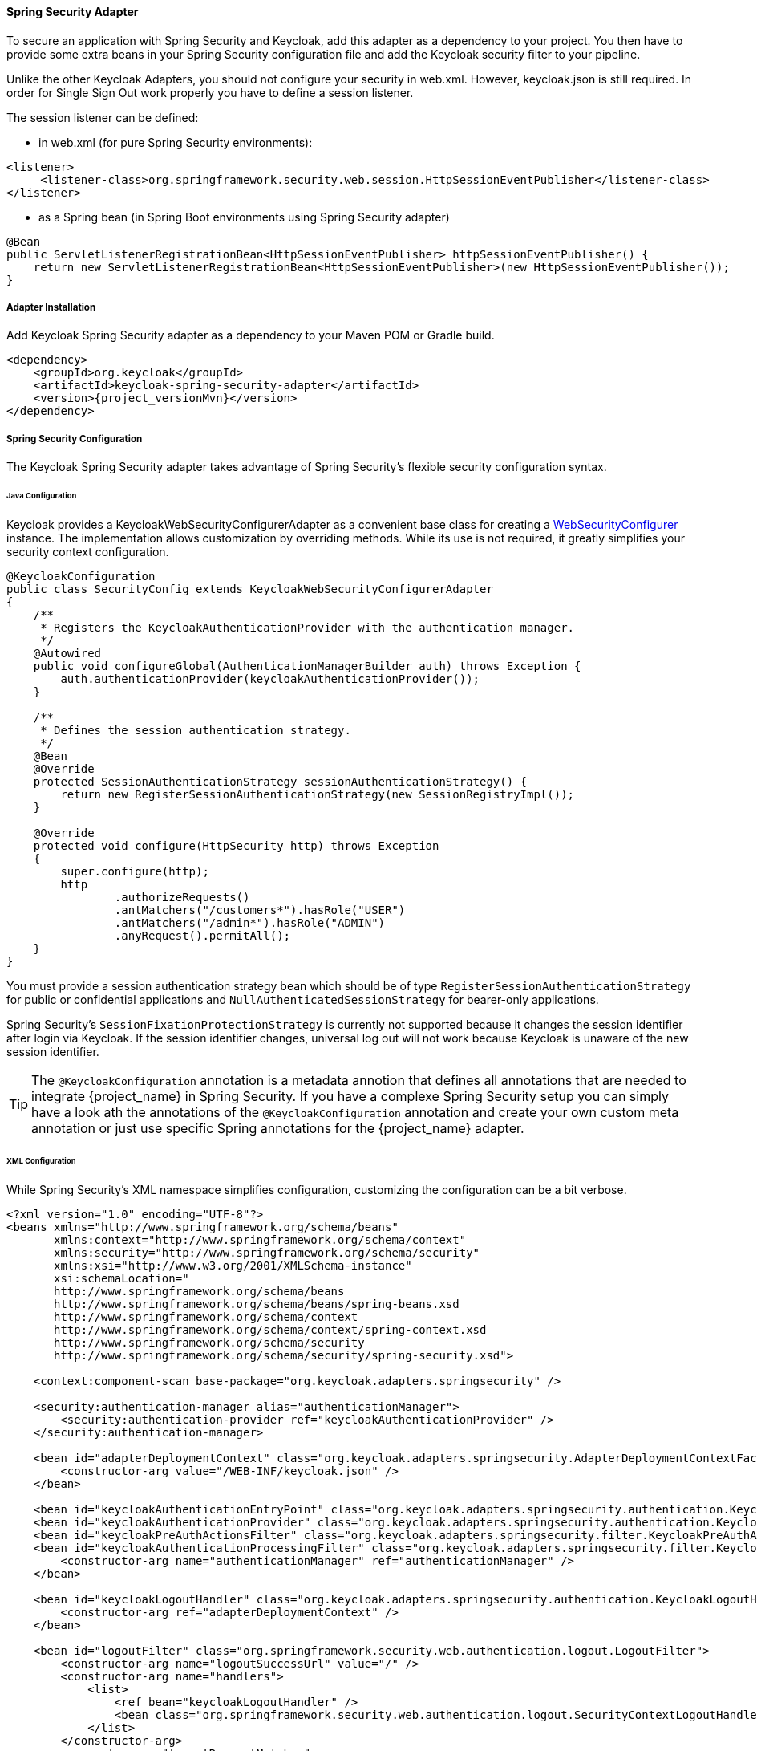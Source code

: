 [[_spring_security_adapter]]
==== Spring Security Adapter

To secure an application with Spring Security and Keycloak, add this adapter as a dependency to your project.
You then have to provide some extra beans in your Spring Security configuration file and add the Keycloak security filter to your pipeline.

Unlike the other Keycloak Adapters, you should not configure your security in web.xml.
However, keycloak.json is still required.
In order for Single Sign Out work properly you have to define a session listener.

.The session listener can be defined:
* in web.xml (for pure Spring Security environments):
[source,xml]
---- 
<listener>
     <listener-class>org.springframework.security.web.session.HttpSessionEventPublisher</listener-class>
</listener>
----
* as a Spring bean (in Spring Boot environments using Spring Security adapter)
[source,java]
----
@Bean
public ServletListenerRegistrationBean<HttpSessionEventPublisher> httpSessionEventPublisher() {
    return new ServletListenerRegistrationBean<HttpSessionEventPublisher>(new HttpSessionEventPublisher());
}
----


===== Adapter Installation

Add Keycloak Spring Security adapter as a dependency to your Maven POM or Gradle build.


[source,xml,subs="attributes+"]
----
<dependency>
    <groupId>org.keycloak</groupId>
    <artifactId>keycloak-spring-security-adapter</artifactId>
    <version>{project_versionMvn}</version>
</dependency>
----

===== Spring Security Configuration

The Keycloak Spring Security adapter takes advantage of Spring Security's flexible security configuration syntax.

====== Java Configuration

Keycloak provides a KeycloakWebSecurityConfigurerAdapter as a convenient base class for creating a https://docs.spring.io/spring-security/site/docs/4.0.x/apidocs/org/springframework/security/config/annotation/web/WebSecurityConfigurer.html[WebSecurityConfigurer]                instance.
The implementation allows customization by overriding methods.
While its use is not required, it greatly simplifies your security context configuration.


[source,java]
----


@KeycloakConfiguration
public class SecurityConfig extends KeycloakWebSecurityConfigurerAdapter
{
    /**
     * Registers the KeycloakAuthenticationProvider with the authentication manager.
     */
    @Autowired
    public void configureGlobal(AuthenticationManagerBuilder auth) throws Exception {
        auth.authenticationProvider(keycloakAuthenticationProvider());
    }

    /**
     * Defines the session authentication strategy.
     */
    @Bean
    @Override
    protected SessionAuthenticationStrategy sessionAuthenticationStrategy() {
        return new RegisterSessionAuthenticationStrategy(new SessionRegistryImpl());
    }

    @Override
    protected void configure(HttpSecurity http) throws Exception
    {
        super.configure(http);
        http
                .authorizeRequests()
                .antMatchers("/customers*").hasRole("USER")
                .antMatchers("/admin*").hasRole("ADMIN")
                .anyRequest().permitAll();
    }
}
----

You must provide a session authentication strategy bean which should be of type `RegisterSessionAuthenticationStrategy` for public or confidential applications and `NullAuthenticatedSessionStrategy` for bearer-only applications.

Spring Security's `SessionFixationProtectionStrategy` is currently not supported because it changes the session identifier after login via Keycloak.
If the session identifier changes, universal log out will not work because Keycloak is unaware of the new session identifier.

TIP: The `@KeycloakConfiguration` annotation is a metadata annotion that defines all annotations that are needed to integrate
{project_name} in Spring Security. If you have a complexe Spring Security setup you can simply have a look ath the annotations of
the `@KeycloakConfiguration` annotation and create your own custom meta annotation or just use specific Spring annotations
for the {project_name} adapter.

====== XML Configuration

While Spring Security's XML namespace simplifies configuration, customizing the configuration can be a bit verbose.


[source,xml]
----


<?xml version="1.0" encoding="UTF-8"?>
<beans xmlns="http://www.springframework.org/schema/beans"
       xmlns:context="http://www.springframework.org/schema/context"
       xmlns:security="http://www.springframework.org/schema/security"
       xmlns:xsi="http://www.w3.org/2001/XMLSchema-instance"
       xsi:schemaLocation="
       http://www.springframework.org/schema/beans
       http://www.springframework.org/schema/beans/spring-beans.xsd
       http://www.springframework.org/schema/context
       http://www.springframework.org/schema/context/spring-context.xsd
       http://www.springframework.org/schema/security
       http://www.springframework.org/schema/security/spring-security.xsd">

    <context:component-scan base-package="org.keycloak.adapters.springsecurity" />

    <security:authentication-manager alias="authenticationManager">
        <security:authentication-provider ref="keycloakAuthenticationProvider" />
    </security:authentication-manager>

    <bean id="adapterDeploymentContext" class="org.keycloak.adapters.springsecurity.AdapterDeploymentContextFactoryBean">
        <constructor-arg value="/WEB-INF/keycloak.json" />
    </bean>

    <bean id="keycloakAuthenticationEntryPoint" class="org.keycloak.adapters.springsecurity.authentication.KeycloakAuthenticationEntryPoint" />
    <bean id="keycloakAuthenticationProvider" class="org.keycloak.adapters.springsecurity.authentication.KeycloakAuthenticationProvider" />
    <bean id="keycloakPreAuthActionsFilter" class="org.keycloak.adapters.springsecurity.filter.KeycloakPreAuthActionsFilter" />
    <bean id="keycloakAuthenticationProcessingFilter" class="org.keycloak.adapters.springsecurity.filter.KeycloakAuthenticationProcessingFilter">
        <constructor-arg name="authenticationManager" ref="authenticationManager" />
    </bean>

    <bean id="keycloakLogoutHandler" class="org.keycloak.adapters.springsecurity.authentication.KeycloakLogoutHandler">
        <constructor-arg ref="adapterDeploymentContext" />
    </bean>

    <bean id="logoutFilter" class="org.springframework.security.web.authentication.logout.LogoutFilter">
        <constructor-arg name="logoutSuccessUrl" value="/" />
        <constructor-arg name="handlers">
            <list>
                <ref bean="keycloakLogoutHandler" />
                <bean class="org.springframework.security.web.authentication.logout.SecurityContextLogoutHandler" />
            </list>
        </constructor-arg>
        <property name="logoutRequestMatcher">
            <bean class="org.springframework.security.web.util.matcher.AntPathRequestMatcher">
                <constructor-arg name="pattern" value="/sso/logout**" />
                <constructor-arg name="httpMethod" value="GET" />
            </bean>
        </property>
    </bean>

    <security:http auto-config="false" entry-point-ref="keycloakAuthenticationEntryPoint">
        <security:custom-filter ref="keycloakPreAuthActionsFilter" before="LOGOUT_FILTER" />
        <security:custom-filter ref="keycloakAuthenticationProcessingFilter" before="FORM_LOGIN_FILTER" />
        <security:intercept-url pattern="/customers**" access="ROLE_USER" />
        <security:intercept-url pattern="/admin**" access="ROLE_ADMIN" />
        <security:custom-filter ref="logoutFilter" position="LOGOUT_FILTER" />
    </security:http>

</beans>
----

===== Multi Tenancy

The Keycloak Spring Security adapter also supports multi tenancy.
Instead of injecting `AdapterDeploymentContextFactoryBean` with the path to `keycloak.json` you can inject an implementation of the `KeycloakConfigResolver` interface.
More details on how to implement the `KeycloakConfigResolver` can be found in <<_multi_tenancy,Multi Tenancy>>.

===== Naming Security Roles

Spring Security, when using role-based authentication, requires that role names start with `ROLE_`.
For example, an administrator role must be declared in Keycloak as `ROLE_ADMIN` or similar, not simply `ADMIN`.

The class `org.keycloak.adapters.springsecurity.authentication.KeycloakAuthenticationProvider`            supports an optional `org.springframework.security.core.authority.mapping.GrantedAuthoritiesMapper`            which can be used to map roles coming from Keycloak to roles recognized by Spring Security.
Use, for example, `org.springframework.security.core.authority.mapping.SimpleAuthorityMapper` to insert the `ROLE_` prefix and convert the role name to upper case.
The class is part of Spring Security Core module.

===== Client to Client Support

To simplify communication between clients, Keycloak provides an extension of Spring's `RestTemplate` that handles bearer token authentication for you.
To enable this feature your security configuration must add the `KeycloakRestTemplate` bean.
Note that it must be scoped as a prototype to function correctly.

For Java configuration:
[source,java]
----


@Configuration
@EnableWebSecurity
@ComponentScan(basePackageClasses = KeycloakSecurityComponents.class)
public class SecurityConfig extends KeycloakWebSecurityConfigurerAdapter {

    ...

    @Autowired
    public KeycloakClientRequestFactory keycloakClientRequestFactory;

    @Bean
    @Scope(ConfigurableBeanFactory.SCOPE_PROTOTYPE)
    public KeycloakRestTemplate keycloakRestTemplate() {
        return new KeycloakRestTemplate(keycloakClientRequestFactory);
    }

    ...
}
----

For XML configuration:
[source,xml]
----


<bean id="keycloakRestTemplate" class="org.keycloak.adapters.springsecurity.client.KeycloakRestTemplate" scope="prototype">
    <constructor-arg name="factory" ref="keycloakClientRequestFactory" />
</bean>
----

Your application code can then use `KeycloakRestTemplate` any time it needs to make a call to another client.
For example:
[source,java]
----



@Service
public class RemoteProductService implements ProductService {

    @Autowired
    private KeycloakRestTemplate template;

    private String endpoint;

    @Override
    public List<String> getProducts() {
        ResponseEntity<String[]> response = template.getForEntity(endpoint, String[].class);
        return Arrays.asList(response.getBody());
    }
}
----

===== Spring Boot Integration

The Spring Boot and the Spring Security adapters can be combined.

If you are using the Keycloak Spring Boot Starter to make use of the Spring Security adapter you just need to add the Spring Security starter :

[source,xml]
----

<dependency>
  <groupId>org.springframework.boot</groupId>
  <artifactId>spring-boot-starter-security</artifactId>
</dependency>

----

====== Using Spring Boot Configuration

By Default, the Spring Security Adapter looks for a `keycloak.json` configuration file. You can make sure it looks at the configuration provided by the Spring Boot Adapter by adding this bean :

[source,java]
----

@Bean
public KeycloakConfigResolver keycloakConfigResolver() {
    return new KeycloakSpringBootConfigResolver();
}

----

====== Avoid double bean registration

Spring Boot attempts to eagerly register filter beans with the web application context.
Therefore, when running the Keycloak Spring Security adapter in a Spring Boot environment, it may be necessary to add ``FilterRegistrationBean``s to your security configuration to prevent the Keycloak filters from being registered twice.

Spring Boot 2.1 also disables `spring.main.allow-bean-definition-overriding` by default. This can mean that an `BeanDefinitionOverrideException` will be encountered if a `Configuration` class extending `KeycloakWebSecurityConfigurerAdapter` registers a bean that is already detected by a `@ComponentScan`. This can be avoided by overriding the registration to use the Boot-specific `@ConditionalOnMissingBean` annotation, as with `HttpSessionManager` below.

[source,java]
----


@Configuration
@EnableWebSecurity
public class SecurityConfig extends KeycloakWebSecurityConfigurerAdapter
{
    ...

    @Bean
    public FilterRegistrationBean keycloakAuthenticationProcessingFilterRegistrationBean(
            KeycloakAuthenticationProcessingFilter filter) {
        FilterRegistrationBean registrationBean = new FilterRegistrationBean(filter);
        registrationBean.setEnabled(false);
        return registrationBean;
    }

    @Bean
    public FilterRegistrationBean keycloakPreAuthActionsFilterRegistrationBean(
            KeycloakPreAuthActionsFilter filter) {
        FilterRegistrationBean registrationBean = new FilterRegistrationBean(filter);
        registrationBean.setEnabled(false);
        return registrationBean;
    }

    @Bean
    public FilterRegistrationBean keycloakAuthenticatedActionsFilterBean(
            KeycloakAuthenticatedActionsFilter filter) {
        FilterRegistrationBean registrationBean = new FilterRegistrationBean(filter);
        registrationBean.setEnabled(false);
        return registrationBean;
    }

    @Bean
    public FilterRegistrationBean keycloakSecurityContextRequestFilterBean(
        KeycloakSecurityContextRequestFilter filter) {
        FilterRegistrationBean registrationBean = new FilterRegistrationBean(filter);
        registrationBean.setEnabled(false);
        return registrationBean;
    }

    @Bean
    @Override
    @ConditionalOnMissingBean(HttpSessionManager.class)
    protected HttpSessionManager httpSessionManager() {
        return new HttpSessionManager();
    }
    ...
}
----
